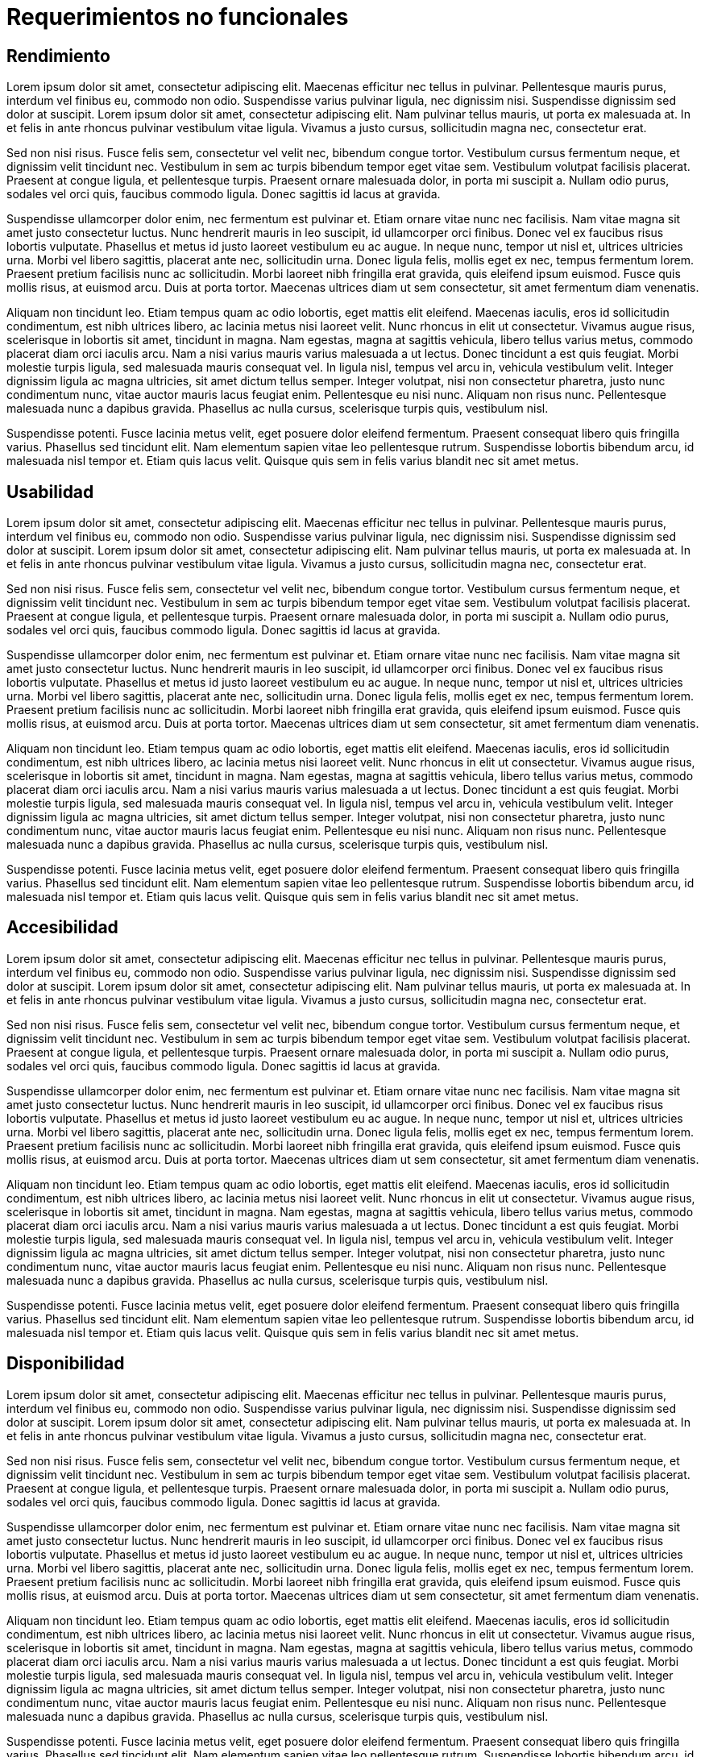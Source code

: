 = Requerimientos no funcionales

== Rendimiento

Lorem ipsum dolor sit amet, consectetur adipiscing elit. Maecenas efficitur nec tellus in pulvinar. Pellentesque mauris purus, interdum vel finibus eu, commodo non odio. Suspendisse varius pulvinar ligula, nec dignissim nisi. Suspendisse dignissim sed dolor at suscipit. Lorem ipsum dolor sit amet, consectetur adipiscing elit. Nam pulvinar tellus mauris, ut porta ex malesuada at. In et felis in ante rhoncus pulvinar vestibulum vitae ligula. Vivamus a justo cursus, sollicitudin magna nec, consectetur erat.

Sed non nisi risus. Fusce felis sem, consectetur vel velit nec, bibendum congue tortor. Vestibulum cursus fermentum neque, et dignissim velit tincidunt nec. Vestibulum in sem ac turpis bibendum tempor eget vitae sem. Vestibulum volutpat facilisis placerat. Praesent at congue ligula, et pellentesque turpis. Praesent ornare malesuada dolor, in porta mi suscipit a. Nullam odio purus, sodales vel orci quis, faucibus commodo ligula. Donec sagittis id lacus at gravida.

Suspendisse ullamcorper dolor enim, nec fermentum est pulvinar et. Etiam ornare vitae nunc nec facilisis. Nam vitae magna sit amet justo consectetur luctus. Nunc hendrerit mauris in leo suscipit, id ullamcorper orci finibus. Donec vel ex faucibus risus lobortis vulputate. Phasellus et metus id justo laoreet vestibulum eu ac augue. In neque nunc, tempor ut nisl et, ultrices ultricies urna. Morbi vel libero sagittis, placerat ante nec, sollicitudin urna. Donec ligula felis, mollis eget ex nec, tempus fermentum lorem. Praesent pretium facilisis nunc ac sollicitudin. Morbi laoreet nibh fringilla erat gravida, quis eleifend ipsum euismod. Fusce quis mollis risus, at euismod arcu. Duis at porta tortor. Maecenas ultrices diam ut sem consectetur, sit amet fermentum diam venenatis.

Aliquam non tincidunt leo. Etiam tempus quam ac odio lobortis, eget mattis elit eleifend. Maecenas iaculis, eros id sollicitudin condimentum, est nibh ultrices libero, ac lacinia metus nisi laoreet velit. Nunc rhoncus in elit ut consectetur. Vivamus augue risus, scelerisque in lobortis sit amet, tincidunt in magna. Nam egestas, magna at sagittis vehicula, libero tellus varius metus, commodo placerat diam orci iaculis arcu. Nam a nisi varius mauris varius malesuada a ut lectus. Donec tincidunt a est quis feugiat. Morbi molestie turpis ligula, sed malesuada mauris consequat vel. In ligula nisl, tempus vel arcu in, vehicula vestibulum velit. Integer dignissim ligula ac magna ultricies, sit amet dictum tellus semper. Integer volutpat, nisi non consectetur pharetra, justo nunc condimentum nunc, vitae auctor mauris lacus feugiat enim. Pellentesque eu nisi nunc. Aliquam non risus nunc. Pellentesque malesuada nunc a dapibus gravida. Phasellus ac nulla cursus, scelerisque turpis quis, vestibulum nisl.

Suspendisse potenti. Fusce lacinia metus velit, eget posuere dolor eleifend fermentum. Praesent consequat libero quis fringilla varius. Phasellus sed tincidunt elit. Nam elementum sapien vitae leo pellentesque rutrum. Suspendisse lobortis bibendum arcu, id malesuada nisl tempor et. Etiam quis lacus velit. Quisque quis sem in felis varius blandit nec sit amet metus.

== Usabilidad

Lorem ipsum dolor sit amet, consectetur adipiscing elit. Maecenas efficitur nec tellus in pulvinar. Pellentesque mauris purus, interdum vel finibus eu, commodo non odio. Suspendisse varius pulvinar ligula, nec dignissim nisi. Suspendisse dignissim sed dolor at suscipit. Lorem ipsum dolor sit amet, consectetur adipiscing elit. Nam pulvinar tellus mauris, ut porta ex malesuada at. In et felis in ante rhoncus pulvinar vestibulum vitae ligula. Vivamus a justo cursus, sollicitudin magna nec, consectetur erat.

Sed non nisi risus. Fusce felis sem, consectetur vel velit nec, bibendum congue tortor. Vestibulum cursus fermentum neque, et dignissim velit tincidunt nec. Vestibulum in sem ac turpis bibendum tempor eget vitae sem. Vestibulum volutpat facilisis placerat. Praesent at congue ligula, et pellentesque turpis. Praesent ornare malesuada dolor, in porta mi suscipit a. Nullam odio purus, sodales vel orci quis, faucibus commodo ligula. Donec sagittis id lacus at gravida.

Suspendisse ullamcorper dolor enim, nec fermentum est pulvinar et. Etiam ornare vitae nunc nec facilisis. Nam vitae magna sit amet justo consectetur luctus. Nunc hendrerit mauris in leo suscipit, id ullamcorper orci finibus. Donec vel ex faucibus risus lobortis vulputate. Phasellus et metus id justo laoreet vestibulum eu ac augue. In neque nunc, tempor ut nisl et, ultrices ultricies urna. Morbi vel libero sagittis, placerat ante nec, sollicitudin urna. Donec ligula felis, mollis eget ex nec, tempus fermentum lorem. Praesent pretium facilisis nunc ac sollicitudin. Morbi laoreet nibh fringilla erat gravida, quis eleifend ipsum euismod. Fusce quis mollis risus, at euismod arcu. Duis at porta tortor. Maecenas ultrices diam ut sem consectetur, sit amet fermentum diam venenatis.

Aliquam non tincidunt leo. Etiam tempus quam ac odio lobortis, eget mattis elit eleifend. Maecenas iaculis, eros id sollicitudin condimentum, est nibh ultrices libero, ac lacinia metus nisi laoreet velit. Nunc rhoncus in elit ut consectetur. Vivamus augue risus, scelerisque in lobortis sit amet, tincidunt in magna. Nam egestas, magna at sagittis vehicula, libero tellus varius metus, commodo placerat diam orci iaculis arcu. Nam a nisi varius mauris varius malesuada a ut lectus. Donec tincidunt a est quis feugiat. Morbi molestie turpis ligula, sed malesuada mauris consequat vel. In ligula nisl, tempus vel arcu in, vehicula vestibulum velit. Integer dignissim ligula ac magna ultricies, sit amet dictum tellus semper. Integer volutpat, nisi non consectetur pharetra, justo nunc condimentum nunc, vitae auctor mauris lacus feugiat enim. Pellentesque eu nisi nunc. Aliquam non risus nunc. Pellentesque malesuada nunc a dapibus gravida. Phasellus ac nulla cursus, scelerisque turpis quis, vestibulum nisl.

Suspendisse potenti. Fusce lacinia metus velit, eget posuere dolor eleifend fermentum. Praesent consequat libero quis fringilla varius. Phasellus sed tincidunt elit. Nam elementum sapien vitae leo pellentesque rutrum. Suspendisse lobortis bibendum arcu, id malesuada nisl tempor et. Etiam quis lacus velit. Quisque quis sem in felis varius blandit nec sit amet metus.

== Accesibilidad

Lorem ipsum dolor sit amet, consectetur adipiscing elit. Maecenas efficitur nec tellus in pulvinar. Pellentesque mauris purus, interdum vel finibus eu, commodo non odio. Suspendisse varius pulvinar ligula, nec dignissim nisi. Suspendisse dignissim sed dolor at suscipit. Lorem ipsum dolor sit amet, consectetur adipiscing elit. Nam pulvinar tellus mauris, ut porta ex malesuada at. In et felis in ante rhoncus pulvinar vestibulum vitae ligula. Vivamus a justo cursus, sollicitudin magna nec, consectetur erat.

Sed non nisi risus. Fusce felis sem, consectetur vel velit nec, bibendum congue tortor. Vestibulum cursus fermentum neque, et dignissim velit tincidunt nec. Vestibulum in sem ac turpis bibendum tempor eget vitae sem. Vestibulum volutpat facilisis placerat. Praesent at congue ligula, et pellentesque turpis. Praesent ornare malesuada dolor, in porta mi suscipit a. Nullam odio purus, sodales vel orci quis, faucibus commodo ligula. Donec sagittis id lacus at gravida.

Suspendisse ullamcorper dolor enim, nec fermentum est pulvinar et. Etiam ornare vitae nunc nec facilisis. Nam vitae magna sit amet justo consectetur luctus. Nunc hendrerit mauris in leo suscipit, id ullamcorper orci finibus. Donec vel ex faucibus risus lobortis vulputate. Phasellus et metus id justo laoreet vestibulum eu ac augue. In neque nunc, tempor ut nisl et, ultrices ultricies urna. Morbi vel libero sagittis, placerat ante nec, sollicitudin urna. Donec ligula felis, mollis eget ex nec, tempus fermentum lorem. Praesent pretium facilisis nunc ac sollicitudin. Morbi laoreet nibh fringilla erat gravida, quis eleifend ipsum euismod. Fusce quis mollis risus, at euismod arcu. Duis at porta tortor. Maecenas ultrices diam ut sem consectetur, sit amet fermentum diam venenatis.

Aliquam non tincidunt leo. Etiam tempus quam ac odio lobortis, eget mattis elit eleifend. Maecenas iaculis, eros id sollicitudin condimentum, est nibh ultrices libero, ac lacinia metus nisi laoreet velit. Nunc rhoncus in elit ut consectetur. Vivamus augue risus, scelerisque in lobortis sit amet, tincidunt in magna. Nam egestas, magna at sagittis vehicula, libero tellus varius metus, commodo placerat diam orci iaculis arcu. Nam a nisi varius mauris varius malesuada a ut lectus. Donec tincidunt a est quis feugiat. Morbi molestie turpis ligula, sed malesuada mauris consequat vel. In ligula nisl, tempus vel arcu in, vehicula vestibulum velit. Integer dignissim ligula ac magna ultricies, sit amet dictum tellus semper. Integer volutpat, nisi non consectetur pharetra, justo nunc condimentum nunc, vitae auctor mauris lacus feugiat enim. Pellentesque eu nisi nunc. Aliquam non risus nunc. Pellentesque malesuada nunc a dapibus gravida. Phasellus ac nulla cursus, scelerisque turpis quis, vestibulum nisl.

Suspendisse potenti. Fusce lacinia metus velit, eget posuere dolor eleifend fermentum. Praesent consequat libero quis fringilla varius. Phasellus sed tincidunt elit. Nam elementum sapien vitae leo pellentesque rutrum. Suspendisse lobortis bibendum arcu, id malesuada nisl tempor et. Etiam quis lacus velit. Quisque quis sem in felis varius blandit nec sit amet metus.

== Disponibilidad

Lorem ipsum dolor sit amet, consectetur adipiscing elit. Maecenas efficitur nec tellus in pulvinar. Pellentesque mauris purus, interdum vel finibus eu, commodo non odio. Suspendisse varius pulvinar ligula, nec dignissim nisi. Suspendisse dignissim sed dolor at suscipit. Lorem ipsum dolor sit amet, consectetur adipiscing elit. Nam pulvinar tellus mauris, ut porta ex malesuada at. In et felis in ante rhoncus pulvinar vestibulum vitae ligula. Vivamus a justo cursus, sollicitudin magna nec, consectetur erat.

Sed non nisi risus. Fusce felis sem, consectetur vel velit nec, bibendum congue tortor. Vestibulum cursus fermentum neque, et dignissim velit tincidunt nec. Vestibulum in sem ac turpis bibendum tempor eget vitae sem. Vestibulum volutpat facilisis placerat. Praesent at congue ligula, et pellentesque turpis. Praesent ornare malesuada dolor, in porta mi suscipit a. Nullam odio purus, sodales vel orci quis, faucibus commodo ligula. Donec sagittis id lacus at gravida.

Suspendisse ullamcorper dolor enim, nec fermentum est pulvinar et. Etiam ornare vitae nunc nec facilisis. Nam vitae magna sit amet justo consectetur luctus. Nunc hendrerit mauris in leo suscipit, id ullamcorper orci finibus. Donec vel ex faucibus risus lobortis vulputate. Phasellus et metus id justo laoreet vestibulum eu ac augue. In neque nunc, tempor ut nisl et, ultrices ultricies urna. Morbi vel libero sagittis, placerat ante nec, sollicitudin urna. Donec ligula felis, mollis eget ex nec, tempus fermentum lorem. Praesent pretium facilisis nunc ac sollicitudin. Morbi laoreet nibh fringilla erat gravida, quis eleifend ipsum euismod. Fusce quis mollis risus, at euismod arcu. Duis at porta tortor. Maecenas ultrices diam ut sem consectetur, sit amet fermentum diam venenatis.

Aliquam non tincidunt leo. Etiam tempus quam ac odio lobortis, eget mattis elit eleifend. Maecenas iaculis, eros id sollicitudin condimentum, est nibh ultrices libero, ac lacinia metus nisi laoreet velit. Nunc rhoncus in elit ut consectetur. Vivamus augue risus, scelerisque in lobortis sit amet, tincidunt in magna. Nam egestas, magna at sagittis vehicula, libero tellus varius metus, commodo placerat diam orci iaculis arcu. Nam a nisi varius mauris varius malesuada a ut lectus. Donec tincidunt a est quis feugiat. Morbi molestie turpis ligula, sed malesuada mauris consequat vel. In ligula nisl, tempus vel arcu in, vehicula vestibulum velit. Integer dignissim ligula ac magna ultricies, sit amet dictum tellus semper. Integer volutpat, nisi non consectetur pharetra, justo nunc condimentum nunc, vitae auctor mauris lacus feugiat enim. Pellentesque eu nisi nunc. Aliquam non risus nunc. Pellentesque malesuada nunc a dapibus gravida. Phasellus ac nulla cursus, scelerisque turpis quis, vestibulum nisl.

Suspendisse potenti. Fusce lacinia metus velit, eget posuere dolor eleifend fermentum. Praesent consequat libero quis fringilla varius. Phasellus sed tincidunt elit. Nam elementum sapien vitae leo pellentesque rutrum. Suspendisse lobortis bibendum arcu, id malesuada nisl tempor et. Etiam quis lacus velit. Quisque quis sem in felis varius blandit nec sit amet metus.

== Seguridad

Lorem ipsum dolor sit amet, consectetur adipiscing elit. Maecenas efficitur nec tellus in pulvinar. Pellentesque mauris purus, interdum vel finibus eu, commodo non odio. Suspendisse varius pulvinar ligula, nec dignissim nisi. Suspendisse dignissim sed dolor at suscipit. Lorem ipsum dolor sit amet, consectetur adipiscing elit. Nam pulvinar tellus mauris, ut porta ex malesuada at. In et felis in ante rhoncus pulvinar vestibulum vitae ligula. Vivamus a justo cursus, sollicitudin magna nec, consectetur erat.

Sed non nisi risus. Fusce felis sem, consectetur vel velit nec, bibendum congue tortor. Vestibulum cursus fermentum neque, et dignissim velit tincidunt nec. Vestibulum in sem ac turpis bibendum tempor eget vitae sem. Vestibulum volutpat facilisis placerat. Praesent at congue ligula, et pellentesque turpis. Praesent ornare malesuada dolor, in porta mi suscipit a. Nullam odio purus, sodales vel orci quis, faucibus commodo ligula. Donec sagittis id lacus at gravida.

Suspendisse ullamcorper dolor enim, nec fermentum est pulvinar et. Etiam ornare vitae nunc nec facilisis. Nam vitae magna sit amet justo consectetur luctus. Nunc hendrerit mauris in leo suscipit, id ullamcorper orci finibus. Donec vel ex faucibus risus lobortis vulputate. Phasellus et metus id justo laoreet vestibulum eu ac augue. In neque nunc, tempor ut nisl et, ultrices ultricies urna. Morbi vel libero sagittis, placerat ante nec, sollicitudin urna. Donec ligula felis, mollis eget ex nec, tempus fermentum lorem. Praesent pretium facilisis nunc ac sollicitudin. Morbi laoreet nibh fringilla erat gravida, quis eleifend ipsum euismod. Fusce quis mollis risus, at euismod arcu. Duis at porta tortor. Maecenas ultrices diam ut sem consectetur, sit amet fermentum diam venenatis.

Aliquam non tincidunt leo. Etiam tempus quam ac odio lobortis, eget mattis elit eleifend. Maecenas iaculis, eros id sollicitudin condimentum, est nibh ultrices libero, ac lacinia metus nisi laoreet velit. Nunc rhoncus in elit ut consectetur. Vivamus augue risus, scelerisque in lobortis sit amet, tincidunt in magna. Nam egestas, magna at sagittis vehicula, libero tellus varius metus, commodo placerat diam orci iaculis arcu. Nam a nisi varius mauris varius malesuada a ut lectus. Donec tincidunt a est quis feugiat. Morbi molestie turpis ligula, sed malesuada mauris consequat vel. In ligula nisl, tempus vel arcu in, vehicula vestibulum velit. Integer dignissim ligula ac magna ultricies, sit amet dictum tellus semper. Integer volutpat, nisi non consectetur pharetra, justo nunc condimentum nunc, vitae auctor mauris lacus feugiat enim. Pellentesque eu nisi nunc. Aliquam non risus nunc. Pellentesque malesuada nunc a dapibus gravida. Phasellus ac nulla cursus, scelerisque turpis quis, vestibulum nisl.

Suspendisse potenti. Fusce lacinia metus velit, eget posuere dolor eleifend fermentum. Praesent consequat libero quis fringilla varius. Phasellus sed tincidunt elit. Nam elementum sapien vitae leo pellentesque rutrum. Suspendisse lobortis bibendum arcu, id malesuada nisl tempor et. Etiam quis lacus velit. Quisque quis sem in felis varius blandit nec sit amet metus.

== Interoprabilidad

Lorem ipsum dolor sit amet, consectetur adipiscing elit. Maecenas efficitur nec tellus in pulvinar. Pellentesque mauris purus, interdum vel finibus eu, commodo non odio. Suspendisse varius pulvinar ligula, nec dignissim nisi. Suspendisse dignissim sed dolor at suscipit. Lorem ipsum dolor sit amet, consectetur adipiscing elit. Nam pulvinar tellus mauris, ut porta ex malesuada at. In et felis in ante rhoncus pulvinar vestibulum vitae ligula. Vivamus a justo cursus, sollicitudin magna nec, consectetur erat.

Sed non nisi risus. Fusce felis sem, consectetur vel velit nec, bibendum congue tortor. Vestibulum cursus fermentum neque, et dignissim velit tincidunt nec. Vestibulum in sem ac turpis bibendum tempor eget vitae sem. Vestibulum volutpat facilisis placerat. Praesent at congue ligula, et pellentesque turpis. Praesent ornare malesuada dolor, in porta mi suscipit a. Nullam odio purus, sodales vel orci quis, faucibus commodo ligula. Donec sagittis id lacus at gravida.

Suspendisse ullamcorper dolor enim, nec fermentum est pulvinar et. Etiam ornare vitae nunc nec facilisis. Nam vitae magna sit amet justo consectetur luctus. Nunc hendrerit mauris in leo suscipit, id ullamcorper orci finibus. Donec vel ex faucibus risus lobortis vulputate. Phasellus et metus id justo laoreet vestibulum eu ac augue. In neque nunc, tempor ut nisl et, ultrices ultricies urna. Morbi vel libero sagittis, placerat ante nec, sollicitudin urna. Donec ligula felis, mollis eget ex nec, tempus fermentum lorem. Praesent pretium facilisis nunc ac sollicitudin. Morbi laoreet nibh fringilla erat gravida, quis eleifend ipsum euismod. Fusce quis mollis risus, at euismod arcu. Duis at porta tortor. Maecenas ultrices diam ut sem consectetur, sit amet fermentum diam venenatis.

Aliquam non tincidunt leo. Etiam tempus quam ac odio lobortis, eget mattis elit eleifend. Maecenas iaculis, eros id sollicitudin condimentum, est nibh ultrices libero, ac lacinia metus nisi laoreet velit. Nunc rhoncus in elit ut consectetur. Vivamus augue risus, scelerisque in lobortis sit amet, tincidunt in magna. Nam egestas, magna at sagittis vehicula, libero tellus varius metus, commodo placerat diam orci iaculis arcu. Nam a nisi varius mauris varius malesuada a ut lectus. Donec tincidunt a est quis feugiat. Morbi molestie turpis ligula, sed malesuada mauris consequat vel. In ligula nisl, tempus vel arcu in, vehicula vestibulum velit. Integer dignissim ligula ac magna ultricies, sit amet dictum tellus semper. Integer volutpat, nisi non consectetur pharetra, justo nunc condimentum nunc, vitae auctor mauris lacus feugiat enim. Pellentesque eu nisi nunc. Aliquam non risus nunc. Pellentesque malesuada nunc a dapibus gravida. Phasellus ac nulla cursus, scelerisque turpis quis, vestibulum nisl.


Suspendisse potenti. Fusce lacinia metus velit, eget posuere dolor eleifend fermentum. Praesent consequat libero quis fringilla varius. Phasellus sed tincidunt elit. Nam elementum sapien vitae leo pellentesque rutrum. Suspendisse lobortis bibendum arcu, id malesuada nisl tempor et. Etiam quis lacus velit. Quisque quis sem in felis varius blandit nec sit amet metus.